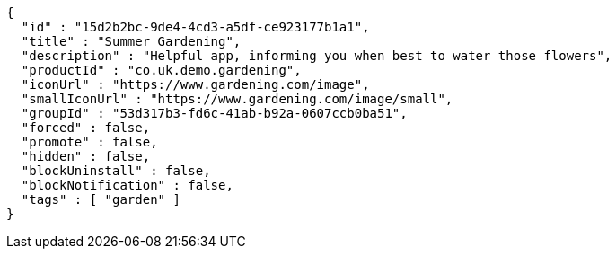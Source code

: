 [source,options="nowrap"]
----
{
  "id" : "15d2b2bc-9de4-4cd3-a5df-ce923177b1a1",
  "title" : "Summer Gardening",
  "description" : "Helpful app, informing you when best to water those flowers",
  "productId" : "co.uk.demo.gardening",
  "iconUrl" : "https://www.gardening.com/image",
  "smallIconUrl" : "https://www.gardening.com/image/small",
  "groupId" : "53d317b3-fd6c-41ab-b92a-0607ccb0ba51",
  "forced" : false,
  "promote" : false,
  "hidden" : false,
  "blockUninstall" : false,
  "blockNotification" : false,
  "tags" : [ "garden" ]
}
----